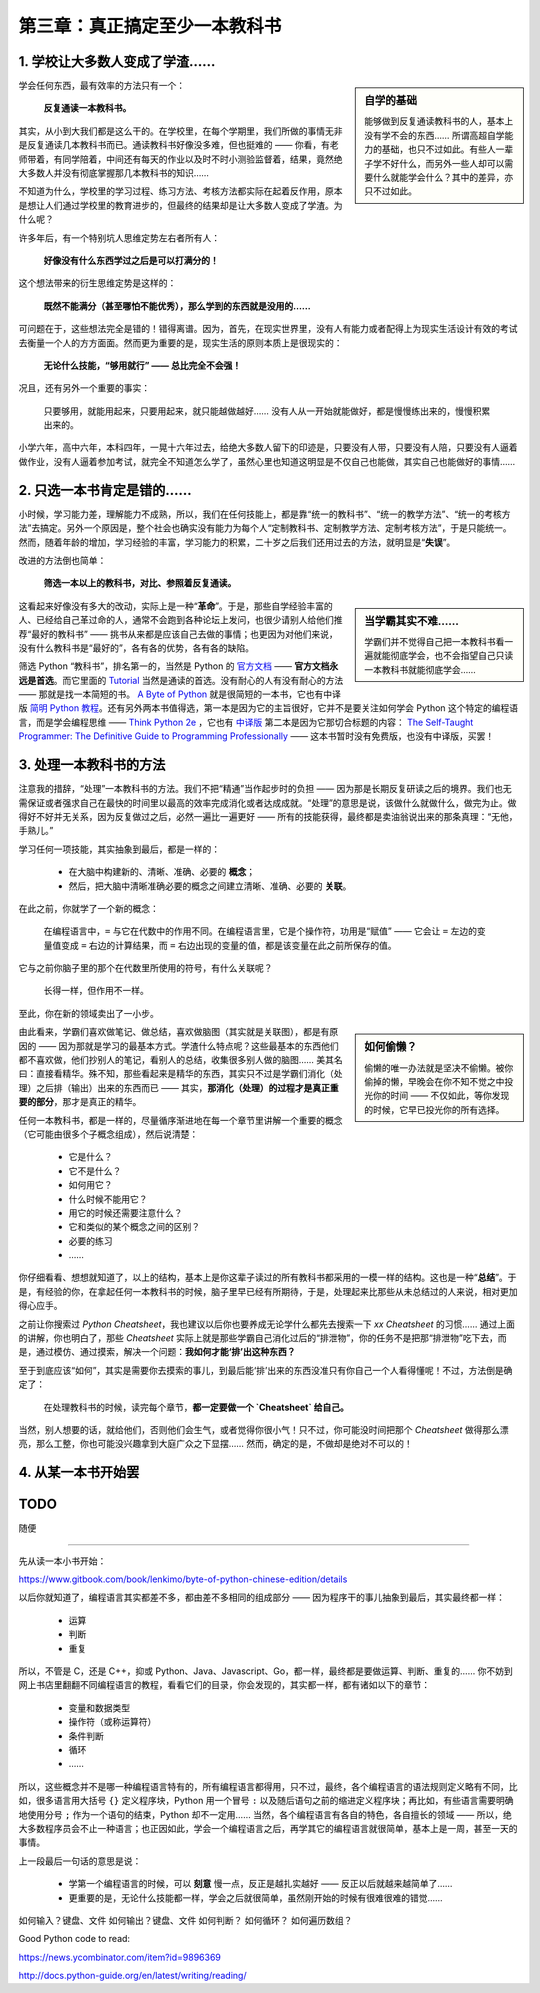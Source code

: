 第三章：真正搞定至少一本教科书
========================================

1. 学校让大多数人变成了学渣……
----------------------------------------

.. sidebar:: 自学的基础

    能够做到反复通读教科书的人，基本上没有学不会的东西…… 所谓高超自学能力的基础，也只不过如此。有些人一辈子学不好什么，而另外一些人却可以需要什么就能学会什么？其中的差异，亦只不过如此。

学会任何东西，最有效率的方法只有一个：

	**反复通读一本教科书。**

其实，从小到大我们都是这么干的。在学校里，在每个学期里，我们所做的事情无非是反复通读几本教科书而已。通读教科书好像没多难，但也挺难的 —— 你看，有老师带着，有同学陪着，中间还有每天的作业以及时不时小测验监督着，结果，竟然绝大多数人并没有彻底掌握那几本教科书的知识……

不知道为什么，学校里的学习过程、练习方法、考核方法都实际在起着反作用，原本是想让人们通过学校里的教育进步的，但最终的结果却是让大多数人变成了学渣。为什么呢？

许多年后，有一个特别坑人思维定势左右者所有人：

	**好像没有什么东西学过之后是可以打满分的！**

这个想法带来的衍生思维定势是这样的：

	**既然不能满分（甚至哪怕不能优秀），那么学到的东西就是没用的……**

可问题在于，这些想法完全是错的！错得离谱。因为，首先，在现实世界里，没有人有能力或者配得上为现实生活设计有效的考试去衡量一个人的方方面面。然而更为重要的是，现实生活的原则本质上是很现实的：

	**无论什么技能，“够用就行” —— 总比完全不会强！**

况且，还有另外一个重要的事实：

	只要够用，就能用起来，只要用起来，就只能越做越好…… 没有人从一开始就能做好，都是慢慢练出来的，慢慢积累出来的。

小学六年，高中六年，本科四年，一晃十六年过去，给绝大多数人留下的印迹是，只要没有人带，只要没有人陪，只要没有人逼着做作业，没有人逼着参加考试，就完全不知道怎么学了，虽然心里也知道这明显是不仅自己也能做，其实自己也能做好的事情……

2. 只选一本书肯定是错的……
----------------------------------------

小时候，学习能力差，理解能力不成熟，所以，我们在任何技能上，都是靠“统一的教科书”、“统一的教学方法”、“统一的考核方法”去搞定。另外一个原因是，整个社会也确实没有能力为每个人“定制教科书、定制教学方法、定制考核方法”，于是只能统一。然而，随着年龄的增加，学习经验的丰富，学习能力的积累，二十岁之后我们还用过去的方法，就明显是“**失误**”。

改进的方法倒也简单：

	**筛选一本以上的教科书，对比、参照着反复通读。**

.. sidebar::  当学霸其实不难……

    学霸们并不觉得自己把一本教科书看一遍就能彻底学会，也不会指望自己只读一本教科书就能彻底学会……

这看起来好像没有多大的改动，实际上是一种“**革命**”。于是，那些自学经验丰富的人、已经给自己革过命的人，通常不会跑到各种论坛上发问，也很少请别人给他们推荐“最好的教科书” —— 挑书从来都是应该自己去做的事情；也更因为对他们来说，没有什么教科书是“最好的”，各有各的优势，各有各的缺陷。

筛选 Python “教科书”，排名第一的，当然是 Python 的 `官方文档 <https://docs.python.org>`_ —— **官方文档永远是首选**。而它里面的 `Tutorial <https://docs.python.org/3/tutorial/index.html>`_  当然是通读的首选。没有耐心的人有没有耐心的方法 —— 那就是找一本简短的书。 `A Byte of Python <https://python.swaroopch.com/>`_  就是很简短的一本书，它也有中译版 `简明 Python 教程 <https://www.gitbook.com/book/lenkimo/byte-of-python-chinese-edition/discussions>`_。还有另外两本书值得选，第一本是因为它的主旨很好，它并不是要关注如何学会 Python 这个特定的编程语言，而是学会编程思维 —— `Think Python 2e <greenteapress.com/wp/think-python/>`_ ，它也有 `中译版 <https://www.gitbook.com/book/cycleuser/think-python/details>`_ 第二本是因为它那切合标题的内容： `The Self-Taught Programmer: The Definitive Guide to Programming Professionally <https://theselftaughtprogrammer.io/>`_ —— 这本书暂时没有免费版，也没有中译版，买罢！

3. 处理一本教科书的方法
----------------------------------------

注意我的措辞，“处理”一本教科书的方法。我们不把“精通”当作起步时的负担 —— 因为那是长期反复研读之后的境界。我们也无需保证或者强求自己在最快的时间里以最高的效率完成消化或者达成成就。“处理”的意思是说，该做什么就做什么，做完为止。做得好不好并无关系，因为反复做过之后，必然一遍比一遍更好 —— 所有的技能获得，最终都是卖油翁说出来的那条真理：“无他，手熟儿。”

学习任何一项技能，其实抽象到最后，都是一样的：

	* 在大脑中构建新的、清晰、准确、必要的 **概念**；
	* 然后，把大脑中清晰准确必要的概念之间建立清晰、准确、必要的 **关联**。

在此之前，你就学了一个新的概念：

	在编程语言中，``=`` 与它在代数中的作用不同。在编程语言里，它是个操作符，功用是“赋值” —— 它会让 ``=`` 左边的变量值变成 ``=`` 右边的计算结果，而 ``=`` 右边出现的变量的值，都是该变量在此之前所保存的值。

它与之前你脑子里的那个在代数里所使用的符号，有什么关联呢？

	长得一样，但作用不一样。

至此，你在新的领域卖出了一小步。

.. sidebar:: 如何偷懒？

    偷懒的唯一办法就是坚决不偷懒。被你偷掉的懒，早晚会在你不知不觉之中投光你的时间 —— 不仅如此，等你发现的时候，它早已投光你的所有选择。

由此看来，学霸们喜欢做笔记、做总结，喜欢做脑图（其实就是关联图），都是有原因的 —— 因为那就是学习的最基本方式。学渣什么特点呢？这些最基本的东西他们都不喜欢做，他们抄别人的笔记，看别人的总结，收集很多别人做的脑图…… 美其名曰：直接看精华。殊不知，那些看起来是精华的东西，其实只不过是学霸们消化（处理）之后排（输出）出来的东西而已 —— 其实，**那消化（处理）的过程才是真正重要的部分**，那才是真正的精华。

任何一本教科书，都是一样的，尽量循序渐进地在每一个章节里讲解一个重要的概念（它可能由很多个子概念组成），然后说清楚：

	* 它是什么？
	* 它不是什么？
	* 如何用它？
	* 什么时候不能用它？
	* 用它的时候还需要注意什么？
	* 它和类似的某个概念之间的区别？
	* 必要的练习
	* ……
	  
你仔细看看、想想就知道了，以上的结构，基本上是你这辈子读过的所有教科书都采用的一模一样的结构。这也是一种“**总结**”。于是，有经验的你，在拿起任何一本教科书的时候，脑子里早已经有所期待，于是，处理起来比那些从未总结过的人来说，相对更加得心应手。

之前让你搜索过 `Python Cheatsheet`，我也建议以后你也要养成无论学什么都先去搜索一下 `xx Cheatsheet` 的习惯…… 通过上面的讲解，你也明白了，那些 `Cheatsheet` 实际上就是那些学霸自己消化过后的“排泄物”，你的任务不是把那“排泄物”吃下去，而是，通过模仿、通过摸索，解决一个问题：**我如何才能‘排’出这种东西？**

至于到底应该“如何”，其实是需要你去摸索的事儿，到最后能‘排’出来的东西没准只有你自己一个人看得懂呢！不过，方法倒是确定了：

	在处理教科书的时候，读完每个章节，**都一定要做一个 `Cheatsheet` 给自己。**

当然，别人想要的话，就给他们，否则他们会生气，或者觉得你很小气！只不过，你可能没时间把那个 `Cheatsheet` 做得那么漂亮，那么工整，你也可能没兴趣拿到大庭广众之下显摆…… 然而，确定的是，不做却是绝对不可以的！

4. 从某一本书开始罢
----------------------------------------


TODO
----------------------------------------

随便

----------------------------------------


先从读一本小书开始：

https://www.gitbook.com/book/lenkimo/byte-of-python-chinese-edition/details




以后你就知道了，编程语言其实都差不多，都由差不多相同的组成部分 —— 因为程序干的事儿抽象到最后，其实最终都一样：

	* 运算
	* 判断
	* 重复

所以，不管是 C，还是 C++，抑或 Python、Java、Javascript、Go，都一样，最终都是要做运算、判断、重复的…… 你不妨到网上书店里翻翻不同编程语言的教程，看看它们的目录，你会发现的，其实都一样，都有诸如以下的章节：

	* 变量和数据类型
	* 操作符（或称运算符）
	* 条件判断
	* 循环
	* ……
	  
所以，这些概念并不是哪一种编程语言特有的，所有编程语言都得用，只不过，最终，各个编程语言的语法规则定义略有不同，比如，很多语言用大括号 ``{}`` 定义程序块，Python 用一个冒号 ``:`` 以及随后语句之前的缩进定义程序块；再比如，有些语言需要明确地使用分号 ``;`` 作为一个语句的结束，Python 却不一定用…… 当然，各个编程语言有各自的特色，各自擅长的领域 —— 所以，绝大多数程序员会不止一种语言；也正因如此，学会一个编程语言之后，再学其它的编程语言就很简单，基本上是一周，甚至一天的事情。

上一段最后一句话的意思是说：

	* 学第一个编程语言的时候，可以 **刻意** 慢一点，反正是越扎实越好 —— 反正以后就越来越简单了……
	* 更重要的是，无论什么技能都一样，学会之后就很简单，虽然刚开始的时候有很难很难的错觉……
	  
如何输入？键盘、文件
如何输出？键盘、文件
如何判断？
如何循环？
如何遍历数组？

.. centered:: `Watch "Eye-Tracking Code Experiment" on youtube <https://www.youtube.com/watch?v=VtuO9un2Vyg&t=70s>`_ 

.. image:: images/reading-code-eye-tracking.gif
	:align: center


Good Python code to read:


https://news.ycombinator.com/item?id=9896369


http://docs.python-guide.org/en/latest/writing/reading/

